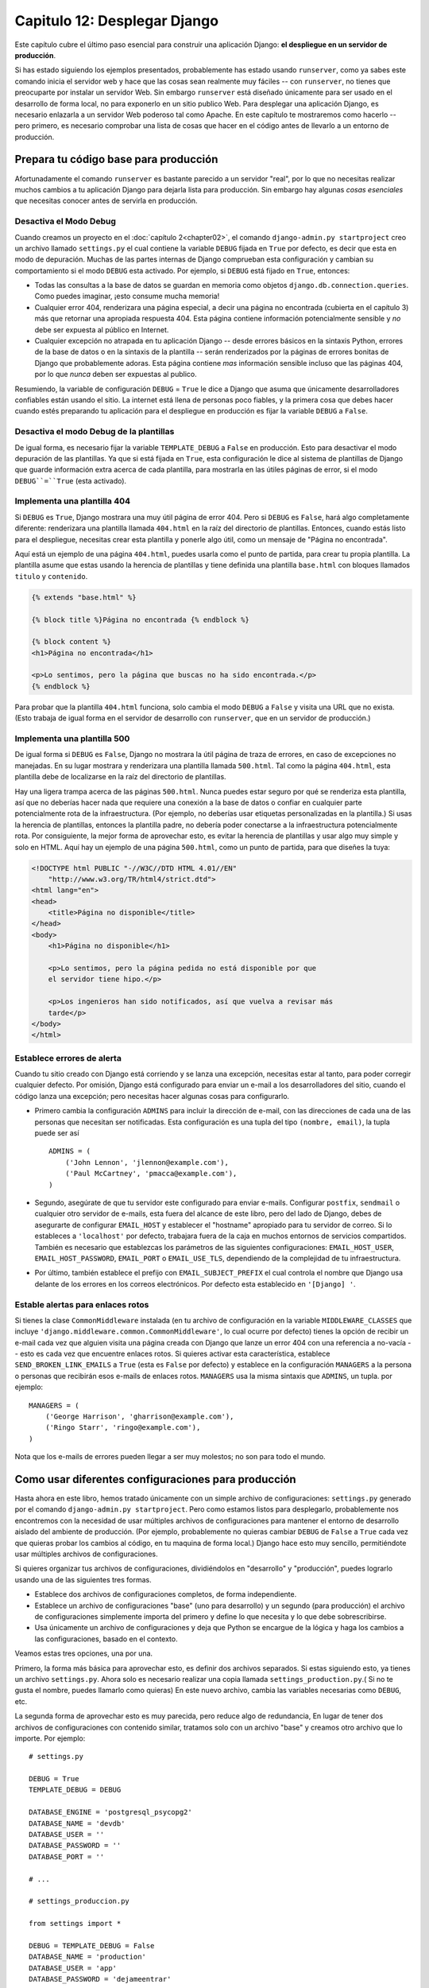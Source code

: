 ﻿=============================
Capitulo 12: Desplegar Django
=============================

Este capítulo cubre el último paso esencial para construir una aplicación
Django: **el despliegue en un servidor de producción**.

.. Warning: Esta pagina esta en progreso, existen errores y se esta agregando contenido adicional.

Si has estado siguiendo los ejemplos presentados, probablemente has estado usando
``runserver``, como ya sabes este comando inicia el servidor web y hace que las
cosas sean realmente muy fáciles -- con ``runserver``, no tienes que  preocuparte
por instalar un servidor Web. Sin embargo ``runserver`` está diseñado únicamente
para ser usado en el desarrollo de forma local, no para exponerlo en un sitio
publico Web. Para desplegar una aplicación Django, es necesario enlazarla a un
servidor Web poderoso  tal como Apache. En este capítulo te mostraremos como
hacerlo  -- pero primero, es necesario comprobar una lista de cosas que hacer
en el código antes de llevarlo a un entorno de producción.

Prepara tu código base para producción
======================================

Afortunadamente el comando ``runserver`` es bastante parecido a un servidor
"real", por lo que no necesitas realizar  muchos cambios a tu aplicación Django
para dejarla lista para producción. Sin embargo hay algunas *cosas esenciales*
que necesitas conocer antes de servirla en producción.

Desactiva el Modo Debug
-----------------------

Cuando creamos un proyecto en el  :doc:`capítulo 2<chapter02>`,  el comando
``django-admin.py startproject`` creo un archivo llamado ``settings.py`` el
cual contiene la variable ``DEBUG`` fijada en  ``True`` por defecto, es decir
que esta en modo de depuración. Muchas de las partes internas de Django
comprueban esta configuración y cambian su comportamiento  si el modo
``DEBUG`` esta activado. Por ejemplo, si ``DEBUG`` está fijado en ``True``,
entonces:

* Todas las consultas a la base de datos se guardan en memoria como objetos
  ``django.db.connection.queries``. Como puedes imaginar, ¡esto consume mucha
  memoria!

* Cualquier error 404, renderizara una página especial, a decir una página
  no encontrada (cubierta en el capítulo 3) más que retornar una apropiada
  respuesta 404. Esta página contiene información potencialmente sensible y
  *no* debe ser expuesta al público en Internet.

* Cualquier excepción no atrapada en tu aplicación Django -- desde errores básicos
  en la sintaxis Python, errores de la base de datos o en la sintaxis de la
  plantilla -- serán renderizados por la páginas de errores bonitas de Django
  que probablemente adoras. Esta página contiene *mas* información sensible
  incluso que las páginas 404, por lo que *nunca* deben ser expuestas al
  publico.

Resumiendo, la variable de configuración ``DEBUG`` = ``True`` le dice a Django
que asuma que únicamente desarrolladores confiables están usando el sitio.
La internet está llena de personas poco fiables, y la primera cosa que debes
hacer cuando estés preparando tu aplicación para el despliegue en producción
es fijar la variable ``DEBUG`` a ``False``.

Desactiva el modo Debug de la plantillas
----------------------------------------

De igual forma, es necesario fijar la variable ``TEMPLATE_DEBUG`` a ``False``
en producción. Esto para desactivar el modo depuración de las plantillas.
Ya que si está fijada en ``True``, esta configuración le dice al
sistema de plantillas de Django que guarde información extra acerca de cada
plantilla, para mostrarla en las útiles páginas de error, si el modo
``DEBUG``=``True`` (esta activado).


Implementa una plantilla 404
----------------------------

Si ``DEBUG`` es ``True``, Django mostrara una muy útil página de error 404. Pero
si ``DEBUG`` es ``False``, hará algo completamente diferente: renderizara
una plantilla llamada ``404.html`` en la raíz del directorio de plantillas.
Entonces, cuando estás listo para  el despliegue, necesitas crear esta
plantilla y ponerle algo útil,  como  un mensaje  de "Página no encontrada".

Aquí está un ejemplo de una  página ``404.html``, puedes usarla como el punto
de partida, para crear tu propia plantilla. La plantilla asume que estas
usando la herencia de plantillas y  tiene definida  una plantilla ``base.html``
con bloques llamados ``titulo`` y ``contenido``.

.. code-block:: html+django

    {% extends "base.html" %}

    {% block title %}Página no encontrada {% endblock %}

    {% block content %}
    <h1>Página no encontrada</h1>

    <p>Lo sentimos, pero la página que buscas no ha sido encontrada.</p>
    {% endblock %}

Para probar que la plantilla ``404.html`` funciona, solo cambia el modo ``DEBUG``
a ``False`` y visita una URL que no exista. (Esto trabaja de igual forma en
el servidor de desarrollo con ``runserver``, que en un servidor de producción.)

Implementa una plantilla 500
----------------------------

De igual forma si ``DEBUG`` es ``False``, Django no mostrara la útil página
de traza de errores, en caso de excepciones no manejadas. En su lugar mostrara y
renderizara una plantilla llamada ``500.html``. Tal como la página ``404.html``,
esta plantilla debe de localizarse en la raíz del directorio de plantillas.

Hay una ligera trampa acerca de las páginas ``500.html``. Nunca puedes
estar seguro por qué se renderiza esta plantilla, así que no deberías hacer
nada que requiere una conexión a la base de datos o confiar en cualquier parte
potencialmente rota de la infraestructura. (Por ejemplo, no deberías usar
etiquetas personalizadas en la plantilla.) Si usas la  herencia de plantillas,
entonces la plantilla padre,  no debería poder conectarse a la infraestructura
potencialmente rota. Por consiguiente, la mejor forma de aprovechar esto, es
evitar la herencia de  plantillas y usar algo muy simple y solo en HTML. Aquí
hay un  ejemplo de una página ``500.html``, como un punto de partida, para que
diseñes la tuya:

.. code-block:: html

    <!DOCTYPE html PUBLIC "-//W3C//DTD HTML 4.01//EN"
        "http://www.w3.org/TR/html4/strict.dtd">
    <html lang="en">
    <head>
        <title>Página no disponible</title>
    </head>
    <body>
        <h1>Página no disponible</h1>

        <p>Lo sentimos, pero la página pedida no está disponible por que
        el servidor tiene hipo.</p>

        <p>Los ingenieros han sido notificados, así que vuelva a revisar más
        tarde</p>
    </body>
    </html>

Establece errores de alerta
---------------------------

Cuando tu sitio creado con Django está corriendo y se lanza una excepción,
necesitas estar al tanto, para poder corregir cualquier defecto. Por omisión,
Django está configurado para enviar un e-mail a los desarrolladores del sitio,
cuando el código lanza una excepción; pero necesitas hacer algunas cosas para
configurarlo.

* Primero cambia la configuración  ``ADMINS`` para incluir la dirección de e-mail,
  con las direcciones de cada una de las personas que necesitan ser notificadas.
  Esta configuración es una tupla del tipo  ``(nombre, email)``, la tupla puede
  ser así ::

        ADMINS = (
            ('John Lennon', 'jlennon@example.com'),
            ('Paul McCartney', 'pmacca@example.com'),
        )

* Segundo, asegúrate de que tu servidor este configurado para enviar e-mails.
  Configurar ``postfix``, ``sendmail`` o cualquier otro servidor de e-mails, esta
  fuera del alcance de este libro, pero del lado de Django, debes de asegurarte
  de configurar ``EMAIL_HOST`` y establecer el "hostname" apropiado  para tu
  servidor de correo. Si lo estableces a ``'localhost'``  por defecto, trabajara
  fuera de la caja  en muchos entornos de servicios compartidos. También es
  necesario que establezcas los parámetros de las siguientes configuraciones:
  ``EMAIL_HOST_USER``, ``EMAIL_HOST_PASSWORD``, ``EMAIL_PORT`` o ``EMAIL_USE_TLS``,
  dependiendo de la complejidad de tu infraestructura.

* Por último, también establece el prefijo con ``EMAIL_SUBJECT_PREFIX`` el cual
  controla el nombre que Django usa delante de los errores en los correos
  electrónicos. Por defecto esta establecido en ``'[Django] '``.

Estable alertas para enlaces rotos
----------------------------------

Si tienes la clase  ``CommonMiddleware`` instalada (en tu archivo de configuración en
la variable ``MIDDLEWARE_CLASSES`` que incluye
``'django.middleware.common.CommonMiddleware'``,  lo cual ocurre  por defecto)
tienes la opción de recibir un e-mail cada vez que alguien visita una página
creada con Django que lanze un error 404 con una referencia a no-vacía -- esto
es cada vez que encuentre enlaces rotos. Si quieres activar esta característica,
establece ``SEND_BROKEN_LINK_EMAILS`` a ``True`` (esta es ``False`` por defecto)
y establece en la configuración ``MANAGERS`` a la persona o personas que recibirán
esos e-mails de enlaces rotos. ``MANAGERS`` usa la misma sintaxis que
``ADMINS``, un tupla.  por ejemplo::

    MANAGERS = (
        ('George Harrison', 'gharrison@example.com'),
        ('Ringo Starr', 'ringo@example.com'),
    )

Nota que los e-mails de errores pueden llegar a ser muy molestos; no son para todo el
mundo.

Como usar diferentes configuraciones para producción
====================================================

Hasta ahora en este libro, hemos tratado únicamente con un simple archivo
de configuraciones: ``settings.py`` generado por el comando ``django-admin.py
startproject``. Pero como estamos listos para desplegarlo, probablemente
nos encontremos con la necesidad de usar múltiples archivos de configuraciones
para mantener el entorno de desarrollo  aislado del ambiente de producción.
(Por ejemplo, probablemente no quieras cambiar  ``DEBUG`` de ``False`` a
``True`` cada vez que quieras probar los cambios al código,  en tu maquina de
forma local.) Django hace esto muy sencillo, permitiéndote usar múltiples archivos
de configuraciones.

Si quieres organizar tus archivos de configuraciones, dividiéndolos en
"desarrollo" y "producción", puedes lograrlo usando una de las siguientes tres
formas.

* Establece dos archivos de configuraciones completos, de forma independiente.

* Establece un archivo de configuraciones "base" (uno para desarrollo) y un
  segundo (para producción) el archivo de configuraciones  simplemente importa
  del primero y define lo que necesita y lo que debe sobrescribirse.

* Usa únicamente un archivo de configuraciones y deja que Python se encargue de
  la lógica y haga los cambios a las configuraciones, basado en el contexto.

Veamos estas tres opciones, una por una.

Primero, la forma más básica para aprovechar esto, es definir dos archivos
separados. Si estas siguiendo esto, ya tienes un archivo ``settings.py``. Ahora
solo es necesario realizar una copia llamada ``settings_production.py``.( Si no
te gusta el nombre, puedes llamarlo como quieras) En este nuevo archivo,
cambia las variables necesarias como ``DEBUG``, etc.

La segunda forma de aprovechar esto es muy parecida, pero reduce algo de
redundancia, En lugar de tener dos archivos de configuraciones con contenido
similar, tratamos solo con un archivo "base" y creamos otro archivo que lo
importe. Por ejemplo::

    # settings.py

    DEBUG = True
    TEMPLATE_DEBUG = DEBUG

    DATABASE_ENGINE = 'postgresql_psycopg2'
    DATABASE_NAME = 'devdb'
    DATABASE_USER = ''
    DATABASE_PASSWORD = ''
    DATABASE_PORT = ''

    # ...

    # settings_produccion.py

    from settings import *

    DEBUG = TEMPLATE_DEBUG = False
    DATABASE_NAME = 'production'
    DATABASE_USER = 'app'
    DATABASE_PASSWORD = 'dejameentrar'

Aquí tenemos que ``settings_production.py`` importa cualquier cosa de
``settings.py`` y solo redefine las configuraciones que son usadas especialmente
en producción. En este caso ``DEBUG`` está fijado en ``False``,   pero también
hemos fijado diversos parámetros, como el acceso a la base de datos para
configurarla  en  producción. (Mas adelante te mostraremos como redefinir
*cualquier* configuración, no únicamente las básicas como ``DEBUG``. )

Finalmente, la forma más concisa para lograr tener dos entornos de
configuraciones es usar un solo archivo,  que se ramifique basado en el entorno.
Una de las formas de lograr esto es comprobar el actual "hostname."
Por ejemplo::

    # settings.py

    import socket

    if socket.gethostname() == 'my-laptop':
        DEBUG = TEMPLATE_DEBUG = True
    else:
        DEBUG = TEMPLATE_DEBUG = False

    # ...

Aquí, importamos el modulo ``socket`` de la librería estándar de Python y lo
usamos para comprobar el nombre actual  del sistema. Podemos comprobar el
"nombre" para determinar si el código está siendo ejecutado en un servidor de
producción.

La lección central, es que el archivo de configuraciones es *solo código Python*.
Que puede importar otros archivos, puede ejecutar lógica arbitraria, etc. Solo
asegúrate de que el código Python en tu archivo de configuraciones sea a prueba
de balas. Si lanza una excepción, Django probablemente  se estrellara de
fea manera.

.. admonition:: Renombrar settings.py


    Siéntete libre de renombrar tu archivo ``settings.py`` a ``settings_dev.py``
    o ``settings/dev.py`` o ``foobar.py`` -- A Django no le importa como lo
    llames, solo necesita saber que archivo estas usando para usarl las
    configuraciones.

    Solo ten en cuenta que si renombras el archivo ``settings.py`` que es
    generado por el comando ``django-admin.py startproject``, te encontraras con
    que ``manage.py`` lanza un mensaje de error, diciendo que no puede encontrar
    el archivo de configuraciones. Esto es debido a que trata de importar un
    modulo llamado ``settings``.  Puedes arreglar esto editando ``manage.py`` y
    cambiándole  el nombre de ``settings`` por el nombre de tu modulo o usando
    ``django-admin.py``  en lugar de ``manage.py``. En este último caso, necesitas
    fijar ``DJANGO_SETTINGS_MODULE``  con las variables de entorno de la ruta
    de búsqueda Python en tu archivo de configuraciones (por ejemplo
    ``'misitio.settings'``)

Cuando usas Django tienes que indicarle qué configuración estás usando. Haz esto
mediante el uso de de la variable de entorno ``DJANGO_SETTINGS_MODULE``.
El valor de ``DJANGO_SETTINGS_MODULE`` debe respetar la sintaxis de rutas de Python
(por ej. misitio.settings. Observa que el módulo de configuración debe de
encontrarse en la ruta de búsqueda para las importaciones de Python (PYTHONPATH).

DJANGO_SETTINGS_MODULE
======================

Con todos estos cambios en el código, la siguiente parte de este capítulo se
centra en las instrucciones especificas para desplegar distintos entornos, tal
como Apache, Gunicorn... Las instrucciones son diferentes para cada entorno, pero
una cosa es la misma: en cada caso necesitas decirle al servidor Web cuál es tu:
``DJANGO_SETTINGS_MODULE``. Este es el punto de entrada de tu aplicación Django.
``DJANGO_SETTINGS_MODULE`` enlaza tu archivo de configuraciones, el cual apunta
a ``ROOT_URLCONF``, que a su vez enlaza tus vistas y así sucesivamente.

El objeto application
---------------------

El concepto clave para implementar usando ``WSGI``  es el llamable ``application``
que es el servidor de aplicaciones utiliza para comunicarse con el código. Este
comúnmente se  provee como un objeto llamado ``application`` el cual es un
modulo Python accesible por el servidor.

El comando  ``startproject`` crea un archivo llamado **wsgi.py** este contiene
una ``application`` llamable. Este es usado tanto en el servidor de  desarrollo,
como en el despliegue para producción, por lo que no necesitas crearlo.

El servidor WSGI obtiene la ruta de el llamable ``application`` de su
configuración. El servidor de desarrollo "runserver" lee la configuración  de
``WSGI_APPLICATION``, la cual enlaza a el llamable ``application`` en el archivo
``wsgi.py``, lo mismo pasa con un servidor en producción.

Configura el modulo settings
----------------------------

Cuando el servidor WSGI carga tu aplicación, Django necesita importar
el modulo de configuraciones ``settings``  -- que es donde se define
completamente la aplicación.

Django usa la variable de entorno ``DJANGO_SETTINGS_MODULE`` que contiene la
ruta para localizar apropiadamente  este modulo. Puedes usar diferentes valores
para desarrollo y producción; todo depende de cómo organices tus configuraciones.

Si esta variable no está establecida, el valor por defecto es ``misitio.settings``,
donde ``misitio`` es el nombre de tu proyecto y ``settings`` es el nombre del archivo
``settings.py``. Esta es la forma en que ``runserver`` carga el archivo de
configuraciones por defecto.

Como desplegar con WSGI
=======================

La plataforma dominante de implementación para Django es WSGI_, el estándar
Python para servidores y aplicaciones Web.

.. _WSGI: http://www.wsgi.org

El comando administrativo  ``startproject``  establece por defecto, un simple
archivo de configuración WSGI, el cual puedes personalizarse según las
necesidades de tu proyecto, y directamente adaptarse a cualquier servidor que
ofrezca soporte para WSGI, como los siguientes servidores:

* mod_wsgi
* apache
* gunicorn
* uwsgi

Usando Django con Apache y mod_wsgi
===================================

Desplegar Django con Apache_ y `mod_wsgi`_  es la manera probada y comprobada de
usar Django en un servidor en producción.

.. _Apache: http://httpd.apache.org/
.. _mod_wsgi: http://code.google.com/p/modwsgi/

mod_wsgi es un modulo de Apache que puede hospedar cualquier aplicación Python
WSGI_, incluyendo Django. El cual trabaja con cualquier versión de Apache que
soporte mod_wsgi.

.. _WSGI: http://www.wsgi.org

La `Documentación oficial`_ es fantástica, y el código fuente incluye detalles sobre
el modo de usar mod_wsgi. Por lo que probablemente quieras empezar por leer
`la documentación sobre instalación y configuración`_.

.. _Documentación oficial: http://code.google.com/p/modwsgi/
.. _la documentación sobre instalación y configuración: http://code.google.com/p/modwsgi/wiki/InstallationInstructions

Configuración básica
====================

Para configurar Django con mod_wsgi, primero debes asegurarte de que tienes
instalado  Apache con el módulo mod_wsgi activado. Esto usualmente significa
tener una directiva LoadModule en tu archivo de configuración de Apache.
Parecida a esta:::

    LoadModule wsgi_module  /modules/mod_wsgi.so


.. # LoadModule foo_module modules/mod_foo.so

Una vez que has instalado y activado mod_wsgi, edita el archivo ``httpd.conf``
de tu servidor Web Apache y agrega lo siguiente. Si estas usando una versión
de Apache anterior a la 2.4, remplaza  ``Require all granted`` con
``Allow from all`` y tambien agrega la línea ``Order deny,allow`` arriba de esta.

.. code-block:: apache

    WSGIScriptAlias / /path/to/mysite.com/mysite/wsgi.py
    WSGIPythonPath /path/to/mysite.com

    <Directory /path/to/mysite.com/mysite>
    <Files wsgi.py>
    Require all granted
    </Files>
    </Directory>

El primer fragmento de la línea ``WSGIScriptAlias`` es la ruta base que quieres
servir tu aplicaciones  en (``/`` indica la raíz de la url) y la segunda es la
localización de el "archivo WSGI" --ver más abajo  en tu sistema, usualmente
dentro del paquete de tu proyecto (``misitio`` en este ejemplo.) Esto le dice
al servidor Apache “Usa mod_wsgi para cualquier petición URL en ‘/’ o bajo ella,
usando la aplicación WSGI definida en ese archivo".

La línea ``WSGIPythonPath`` se asegura que el paquete del proyecto este
disponible para importar la ruta de búsqueda de Python; en otras palabras se
asegura que ``import misitio`` trabaje.

La  pieza ``<Directory>`` solo  se asegura de que Apache pueda acceder al archivo
``wsgi.py``, ya que se utiliza para apuntar a lugares de nuestra sistema de
archivos,

Lo siguiente que necesitas hacer, es asegurarte que  exista una archivo
``wsgi.py``, como seguramente te diste cuenta el comando ``startproject`` crea
este archivo por defecto al crear el proyecto, de otra forma tendrías que crear
este archivo manualmente.

.. warning::

   Si varios sitios están siendo ejecutados en un simple proceso mod_wsgi,
   todos ellos usarán las configuraciones de cualquiera de los procesos que
   corra primero. Esto puede se solventado con un pequeño cambio en  el archivo
   ``wsgi.py`` (ve los comentarios en el archivo para detalles) o puedes
   asegurarte de cada sitio sea ejecutado en un proceso independiente, usando su
   propio demonio, sobrescribiendo el valor por defecto usando:
   ``os.environ["DJANGO_SETTINGS_MODULE"] = "misitio.settings"`` en el arhvio
   ``wsgi.py``


Usando virtualenv
=================

Si has instalado las dependencias Python de tu proyecto dentro de `virtualenv`_,
necesitas agregar la ruta de "virtualenv's" al directorio ``site-packages``, así
como el camino de búsqueda. Para hacer esto agrega una ruta de búsqueda adicional
a la directiva ``WSGIPythonPath``, con las múltiples rutas separadas por dos
puntos (``:``) si estas usando un sistema del tipo UNIX, o punto y coma  (``;``)
si estas usando Windows. Si cualquier parte de la ruta al directorio contiene
caracteres como espacios, la cadena completa de argumentos para ``WSGIPythonPath``
debe ser citada::

    WSGIPythonPath /path/to/mysite.com:/path/to/your/venv/lib/python3.X/site-packages

Asegúrate de darle la ruta correcta a tu  virtualenv, y remplazar ``python3.X``
con la versión correcta de Python (por ejemplo ``python3.4``).

.. _virtualenv: http://www.virtualenv.org

Usando mod_wsgi en modo demonio
===============================

"Modo Demonio" es el modo recomendado para ejecutar mod_wsgi (en plataformas que
no son Windows). Para crear el grupo de procesos requeridos por el demonio y
delegar la instancia Django para ejecutarse, necesitas agregar apropiadamente
las directivas  ``WSGIDaemonProcess`` y  ``WSGIProcessGroup``. Un cambio mas
es requerido en la anterior configuración si utilizas el modo demonio no
puedes usar ``WSGIPythonPath``, en lugar de eso debes usar la opción
``python-path`` para ``WSGIDaemonProcess``, por ejemplo::

    WSGIDaemonProcess example.com python-path=/path/to/mysite.com:/path/to/venv/lib/python2.7/site-packages
    WSGIProcessGroup example.com

Puedes consultar `La documentación oficial de mode_wsgi`_ para más detalles.

.. _La documentación oficial de mode_wsgi: http://code.google.com/p/modwsgi/wiki/QuickConfigurationGuide#Delegation_To_Daemon_Process


Sirviendo archivos
==================

Django no debería ser utilizado para servir archivos multimedia (imágen, audio,
video, pdf) por sí mismo; mejor deja ese trabajo a un servidor Web especializado
en estas tareas.

Recomendamos usar un servidor Web separado (es decir, uno que no
está corriendo a la vez Django) para servir estos archivos. Estos son algunas
buenas opciones:

* lighttpd_
* Nginx_
* TUX_
* Una versión personalizada de Apache_
* Cherokee_

Sin embargo, si no tienes otra opción para servir los archivos multimedia, que
no sea el mismo ``VirtualHost`` Apache que usa Django, puedes configurar Apache
para que sirva algunas URLs estáticas y otras usando la interface mod_wsgi
para Django

Este ejemplo configura Django en la raíz del sitio, pero explícitamente sirve
``robots.txt``, ``favicon.ico``, y cualquier archivo CSS, y cualquier cosa en
el espacio de URL ``/static/`` y ``/media/`` será tratado como archivos
estáticos. Todas las demás URLs será servidas usando mod_wsgi:

.. code-block:: apache

    Alias /robots.txt /path/to/mysite.com/static/robots.txt
    Alias /favicon.ico /path/to/mysite.com/static/favicon.ico

    AliasMatch ^/([^/]*\.css) /path/to/mysite.com/static/styles/$1

    Alias /media/ /path/to/mysite.com/media/
    Alias /static/ /path/to/mysite.com/static/

    <Directory /path/to/mysite.com/static>
    Require all granted
    </Directory>

    <Directory /path/to/mysite.com/media>
    Require all granted
    </Directory>

    WSGIScriptAlias / /path/to/mysite.com/mysite/wsgi.py

    <Directory /path/to/mysite.com/mysite>
    <Files wsgi.py>
    Require all granted
    </Files>
    </Directory>

Si estas usando una versión de Apache anterior a la 2.4, remplaza
``Require all granted`` con ``Allow from all`` y tambien agrega la línea
``Order deny,allow`` arriba de esta.

.. _lighttpd: http://www.lighttpd.net/
.. _Nginx: http://wiki.nginx.org/Main
.. _TUX: http://en.wikipedia.org/wiki/TUX_web_server
.. _Apache: http://httpd.apache.org/
.. _Cherokee: http://www.cherokee-project.com/

Sirviendo los archivos de la interfaz administrativa
====================================================

Cuando ``django.contrib.staticfiles`` está en el archivo de configuraciones en
la variable ``INSTALLED_APPS`` El entorno de desarrollo de Django sirve
automáticamente los archivos estáticos de la interfaz administrativa (y de
cualquier aplicación instalada). Este no es el caso cuando usas otro servidor
para este trabajo. Tu eres responsable de configurar Apache o cualquier  otro
servidor Web que utilices, para servir los archivos de la interfaz
administrativa.

Los archivos de la interfaz administrativa se localizan en
``django/contrib/admin/static/admin``  en la distribucion de Django
Es *fuertemente* recomendable usar ``django.contrib.staticfiles`` para manejar
los archivos de la interfaz administrativa (Junto con el servidor Web, esto
significa que puedes usar el comando ``collectstatic`` para recolectar todos
los archivos estáticos en  ``STATIC_ROOT``  y luego configurar el servidor Web
para servir ``STATIC_ROOT``, pero aquí estan otras tres formas de hacer lo mismo:

1. Crea un enlace simbólico a los archivos estáticos de la interfaz
   administrativa desde la raíz de Apache (esto puede requerir usar
   ``+FollowSymLinks`` en la configuración de Apache)

2. Usa una directiva ``Alias``, como mostramos arriba, un alias apropiado a la
   URL (probablemente ``STATIC_URL`` + ``admin/``) a la posición  actual  de los
   archivos estáticos.

3. Copia los archivos estáticos de la interfaz administrativa de modo que
   se localicen dentro de la raíz de Apache.

Como usar Django con Gunicorn
===============================

Gunicorn_ ('Unicornio verde') es un servidor WSGI implementado en Python. No
tiene dependencias y es fácil de instalar y usar.

.. _Gunicorn: http://gunicorn.org/

Hay dos formas de usar Gunicorn con Django. La primera es tratar a Gunicorn
simplemente como otra aplicación WSGI. La segunda es usar Gunicorn de forma
especial `integrándolo con Django`_.

.. _integrándolo con Django: http://docs.gunicorn.org/en/latest/run.html#django-manage-py

Una vez instalado Gunicorn, tenemos disponible un comando ``gunicorn`` que
inicia el proceso del servidor Gunicorn.  Esto es tan simple, ya que gunicorn
solo necesita ser llamado con la localización del objeto ``aplication``
del WSGI.::

    gunicorn [OPTIONS] APP_MODULE

Donde ``APP_MODULE`` es un patron del tipo ``NOMBRE_MODULO:NOMBRE_VARIABLE_``.
El nombre del modulo debe ser la ruta completa al proyecto, mientras que el
nombre de la variable se refiere al llamable WSGI el cual debe de encontrarse
en el modo especificado.

Así para un típico proyecto Django, invocar a gunicorn se vería así::

    gunicorn misitio.wsgi:application

Donde ``misitio`` es el nombre del proyecto y ``application`` es el llamable
del WSGI.

(Esto requiere que el proyecto este en la ruta de búsqueda de Python;
la forma más simple de hacer esto, es asegurarse de ejecutar  el comando
"gunicorn" desde el mismo directorio en que esta el archivo ``manage.py``)

Gunicorn integrado a Django
===========================

.. admonition:: Nota:

    Es altamente recomendable simplemente ejecutar la aplicación con la interface
    WSGI usando el comando ``gunicorn``  descrito anteriormente.

Para usar Gunicorn integrado con Django, primero agrega ``"gunicorn"`` a tus
aplicaciones instaladas, en la variable  ``INSTALLED_APPS``. Luego ejecuta el
comando ``python manage.py run_gunicorn``

Este ofrece algunas sutiles opciones  específicas para Django.

* Fija el nombre del proceso de gunicorn para ser el del proyecto

* Valida los modelos instalados

* Permite agregar una opción ``--adminmedia`` para pasarle la localización de
  los archivos media  de la interfaz administrativa.

Puedes consultar la documentación oficial para encontrar consejos adicionales
sobre cómo empezar a usar y mantener un servidor `Gunicorn`_.

Como usar Django con uWSGI
==========================

`uWSGI`_  es un servidor rápido codificado en C, autoregenerable y desarrollado
como una aplicación amigable para los administradores de sistemas.

.. _uWSGI: http://projects.unbit.it/uwsgi/

Prerrequisitos: uWSGI
=====================

La wiki de WSGI describe algunos `método de instalación`_. Usando pip, el
manejador de paquetes python puedes instalar cualquier versión de uWSGI con un
simple comando. Por ejemplo:

.. code-block:: bash

    # Instala la actual versión estable.
    sudo pip install uwsgi

    # O installa la LTS (Soporte a largo plazo).
    sudo pip install http://projects.unbit.it/downloads/uwsgi-lts.tar.gz

.. _método de instalación: http://uwsgi-docs.readthedocs.org/en/latest/Install.html

.. warning::

    Algunas distribuciones, incluidas Debían y Ubuntu, incluyen versiones
    antiguas de uWSGI que no cumplen las especificaciones WSGI. Versiones
    anteriores a la 1.2.6 no llaman a ``close`` en el objeto de repuesta
    después de manejar una petición. En estos casos
    ``django.core.signals.request_finished`` no envía las señales. Esto
    puede dar lugar a conexiones lentas a los servidores de la base de datos y
    memcache.

uWSGI model
-----------

uWSGI opera en un modelo cliente-servidor. El servidor web (por ejemplo
nginx, Apache) se comunicacn con un proceso del "trabajo" django-uwsgi para
servir dinámicamente el contexto. Consulta la `documentación a fondo`_ de uWSGI's
para obtener más detalles.

.. _documentación a fondo: http://projects.unbit.it/uwsgi/wiki/Background

Configurar e iniciar el servidor uWSGI
--------------------------------------

uWSGI soporta múltiples formas para configurar el proceso. Puede iniciar
mediante un comando o leyendo un archivo de configuraciones de inicio. Puedes
consultar más `ejemplos`_ y la documentación de `configuraciones`_ para obtener
detalles mas específicos.

.. _configuraciones: https://uwsgi.readthedocs.org/en/latest/Configuration.html
.. _ejemplos: http://projects.unbit.it/uwsgi/wiki/Example

Este es un ejemplo de un comando para iniciar el servidor uWSGI:

.. code-block:: bash

    uwsgi --chdir=/path/to/your/project \
        --module=misitio.wsgi:application \
        --env DJANGO_SETTINGS_MODULE=misitio.settings \
        --master --pidfile=/tmp/project-master.pid \
        --socket=127.0.0.1:49152 \      # can also be a file
        --processes=5 \                 # number of worker processes
        --uid=1000 --gid=2000 \         # if root, uwsgi can drop privileges
        --harakiri=20 \                 # respawn processes taking more than 20 seconds
        --max-requests=5000 \           # respawn processes after serving 5000 requests
        --vacuum \                      # clear environment on exit
        --home=/path/to/virtual/env \   # optional path to a virtualenv
        --daemonize=/var/log/uwsgi/yourproject.log      # background the process


Este asume que estas situado en el nivel superior de un paquete llamado
``misitio`` y dentro del existe un modulo wsgi.py, que contienen un objeto
``application`` WSGI. No deberías tener ningún problema si ejecutaste el comando
``django-admin.py startproject misitio``, ya que este se encarga de crear la
estructura del proyecto por default. Si este archivo no existe necesitas
crearlo.

Las opciones especificas de Django son:

* ``chdir``:  La ruta al directorio, que necesita estar en la ruta de importacion
  de Python. -- es decir el directorio que contiene el paquete ``misitio``

* ``module``: El modulo WSGI para usar --probablemente  el modulo ``misitio.wsgi``
  que ``startproject`` creo.

* ``env``: Debe contener por lo menos ``DJANGO_SETTINGS_MODULE``.

* ``home``: Opcionalmente la ruta al proyecto, si estas usando virtualenv.

Ejemplo de un archivo de configuración ini:

.. code-block:: bash

    [uwsgi]
    chdir=/path/to/your/project
    module=misitio.wsgi:application
    master=True
    pidfile=/tmp/project-master.pid
    vacuum=True
    max-requests=5000
    daemonize=/var/log/uwsgi/yourproject.log

Ejemplo del uso de un archivo de configuración ini::

    uwsgi --ini uwsgi.ini

Consulta el `manejo de procesos uWSGI`_  para más información sobre iniciar,
detener y recargar los procesos del servidor uWSGI.

.. _manejo de procesos uWSGI: http://uwsgi-docs.readthedocs.org/en/latest/Management.html

Lighttpd
========

`lighttpd`_ es un servidor Web liviano usado habitualmente para servir archivos
estáticos. Admite FastCGI en forma nativa y por lo tanto es también una opción
ideal para servir tanto páginas estáticas como dinámicas, si tu sitio no tiene
necesidades específicas de Apache.

.. _lighttpd: http://www.lighttpd.net/

Asegúrate que ``mod_fastcgi`` está en tu lista de módulos, en algún lugar
después de ``mod_rewrite`` y ``mod_access``, pero no antes de ``mod_accesslog``.
Probablemente desees también ``mod_alias``, para servir los archivos media de
la interfaz administrativa.

Agrega lo siguiente a tu archivo de configuración de lighttpd:

.. code-block:: lua

    server.document-root = "/home/user/public_html"
    fastcgi.server = (
        "/mysite.fcgi" => (
            "main" => (
                # Use host / port instead of socket for TCP fastcgi
                # "host" => "127.0.0.1",
                # "port" => 3033,
                "socket" => "/home/user/mysite.sock",
                "check-local" => "disable",
            )
        ),
    )
    alias.url = (
        "/media" => "/home/user/django/contrib/admin/media/",
    )

    url.rewrite-once = (
        "^(/media.*)$" => "$1",
        "^/favicon\.ico$" => "/media/favicon.ico",
        "^(/.*)$" => "/mysite.fcgi$1",
    )

Ejecutando Múltiples Sitios Django en Una Instancia lighttpd
-------------------------------------------------------------

lighttpd te permite usar “configuración condicional” para permitir la
configuración personalizada para cada host. Para especificar múltiples sitios
FastCGI, solo agrega un bloque condicional en torno a tu configuración
FastCGI para cada sitio:

.. code-block:: bash

    # If the hostname is 'www.example1.com'...
    $HTTP["host"] == "www.example1.com" {
        server.document-root = "/foo/site1"
        fastcgi.server = (
           ...
        )
        ...
    }

    # If the hostname is 'www.example2.com'...
    $HTTP["host"] == "www.example2.com" {
        server.document-root = "/foo/site2"
        fastcgi.server = (
           ...
        )
        ...
    }

Puedes también ejecutar múltiples instalaciones de Django en el mismo sitio
simplemente especificando múltiples entradas en la directiva fastcgi.server.
Agrega un host FastCGI para cada una.

Escalamiento
============

Ahora que sabes cómo tener a Django ejecutando en un servidor simple, veamos
como puedes escalar una instalación Django. Esta sección explica cómo puede
escalar un sitio desde un servidor único a un clúster de gran escala que
pueda servir millones de hits por hora.

Es importante notar, sin embargo, que cada sitio grande es grande de diferentes
formas, por lo que escalar es cualquier cosa menos una operación de una solución
única para todos los casos. La siguiente cobertura debe ser suficiente para
mostrar el principio general, y cuando sea posible, trataremos de señalar donde
se puedan elegir distintas opciones.

Primero, haremos una buena presuposición, y hablaremos exclusivamente acerca de
escalamiento bajo Apache y wsgi. A pesar de que conocemos vario casos exitosos
de desarrollos FastCGI y mod_python  medios y grandes, estamos mucho más
familiarizados con Apache.

Ejecutando en un Servidor Único
-------------------------------

La mayoría de los sitios Web, empiezan ejecutándose en un servidor único, con
una arquitectura parecida a la de la Figura 12-1.


.. figure:: graphics/chapter12/scaling-1.png

   Figure 12-1: Ejecutando únicamente un servidor.

Esto funciona bien para sitios pequeños y medianos, y es relativamente barato
– puedes instalar un servidor único diseñado para Django por menos de 3,000 dólares.

Sin embargo, a medida que el tráfico se incremente, caerás rápidamente en
*contención de recursos* entre las diferentes piezas de software. Los
servidores de base de datos y los servidores Web *adoran* tener el servidor
entero para ellos, y cuando corren en el mismo servidor siempre terminan
“peleando” por los mismos recursos (RAM, CPU) que prefieren monopolizar.

Esto se resuelve fácilmente moviendo el servidor de base de datos a una segunda
máquina, como se explica en la siguiente sección.

Separando el Servidor de Bases de Datos
----------------------------------------

En lo que tiene que ver con Django, el proceso de separar el servidor de bases
de datos es extremadamente sencillo: simplemente necesitas cambiar la
configuración de ``DATABASE_HOST`` a la IP o nombre DNS de tu servidor.
Probablemente sea una buena idea usar la IP si es posible, ya que depender de
la DNS para la conexión entre el servidor Web y el servidor de bases de datos
no se recomienda.

Con un servidor de base de datos separado, nuestra arquitectura ahora se ve
como en la Figura 12-2.

.. figure:: graphics/chapter12/scaling-2.png

   Figure 12-2: Moviendo la base de datos a un servidor dedicado.

Aquí es donde empezamos a movernos hacia lo que usualmente se llama una
arquitectura *n-tier*. No te asustes por la terminología – sólo se refiere al
hecho de que diferentes “tiers” de la pila Web separadas en diferentes máquinas
físicas.

A esta altura, si anticipas que en algún momento vas a necesitar crecer más
allá de un servidor de base de datos único, probablemente sea una buena idea
empezar a pensar en pooling de conexiones y/o replicación de bases de datos.
Desafortunadamente, no hay suficiente espacio para hacerle justicia a estos
temas en este libro, así que vas a necesitar consultar la documentación y/o a
la comunidad de tu base de datos para más información.

Ejecutando un Servidor de Medios Separado
-----------------------------------------

Aún tenemos un gran problema por delante,  usando únicamente un servidor: servir
los archivos media  desde la misma caja que maneja el contenido dinámico.

Estas dos actividades tienen su mejor performance bajo distintas circunstancias,
y encerrándolas en la misma caja terminarás con que ninguna de las dos tendrá
un buen rendimiento. Así que el siguiente paso es separar los medios – esto es,
todo lo que *no* es generado por una vista de Django – a un servidor dedicado
(ver Figura 12-3).

.. figure:: graphics/chapter12/scaling-3.png

   Figure 12-3: Separando el servidor de medios.

Idealmente, este servidor de medios debería ejecutarse en un servidor Web,
optimizado para la entrega de medios estáticos. lighttpd y tux
(http://www.djangoproject.com/r/tux/) son dos excelentes elecciones aquí, pero
un servidor Apache bien ‘personalizado’ también puede funcionar.

Para sitios pesados en contenidos estáticos (fotos, videos, etc.), moverse a
un servidor de medios separado es doblemente importante y debería ser el *primer*
paso en el escalamiento hacia arriba.

De todos modos, este paso puede ser un poco delicado. Si tu aplicación
necesita subir archivos Django necesita poder escribir sobre los medios
‘subidos’ en el servidor de medios.  (la configuración de MEDIA_ROOT controla
donde  escriben estos medios). Si un medio habita en otro servidor, de todas
formas necesitas organizar una forma de que esa escritura se pueda hacer a
través de la red.

Implementando Balance de Carga y Redundancia
--------------------------------------------

A esta altura, ya hemos separado las cosas todo lo posible. Esta configuración
de tres servers debería manejar una cantidad muy grande de tráfico – nosotros
servimos alrededor de 10 millones de hits por día con una arquitectura de este
tipo– así que si creces más allá, necesitarás empezar a agregar redundancia.

En realidad, esto es algo bueno. Una mirada a la Figura 20-3 te permitirá ver
que si falla aunque sea uno solo de los servidores, el sitio entero se cae.
Así que a medida que agregas servidores redundantes, no sólo incrementas
capacidad, sino también confiabilidad.

Para este ejemplo, asumamos que el primero que se ve superado en capacidad es
el servidor Web. Es fácil tener múltiples copias de un sitio Django ejecutando
en diferente hardware. – simplemente copia el código en varias máquinas, e
inicia Apache en cada una de ellas.

Sin embargo, necesitas otra pieza de software para distribuir el tráfico entre
los servidores: un balanceador de carga. Puedes comprar balanceadores de carga
por hardware caros y propietarios, pero existen algunos balanceadores de carga
por software de alta calidad que son open source.

mod_proxy de Apache es una opción, pero hemos encontrado que Perlbal
(http://www.djangoproject.com/r/perlbal/) es simplemente fantástico.
Es un balanceador de carga y proxy inverso escrito por las mismas personas que
escribieron memcached.

Con los servidores Web en cluster, nuestra arquitectura en evolución empieza a
verse más compleja, como se ve en la Figura 12-4.

.. figure:: graphics/chapter12/scaling-4.png

   Figure 12-4: Configuración de un server redundante con balance de carga.

Observar que en el diagrama nos referimos a los servidores Web como “el cluster”
para indicar que el numero de servidores básicamente es variable. Una vez que
tienes un balanceador de carga en el frente, puedes agregar y eliminar
servidores Web back-end sin perder un segundo fuera de servicio.

Vamos a lo grande
-----------------

En este punto, los siguientes pasos son derivaciones del último:

* A medida que necesites más performance en la base de datos, necesitarás
  agregar servidores de base de datos replicados. MySQL tiene replicación
  incorporada; los usuarios de PostgreSQL deberían mirar a Slony
  (http://www.djangoproject.com/r/slony/) y pgpool
  (http://www.djangoproject.com/r/pgpool/) para replicación y pooling de
  conexiones, respectivamente.

* Si un solo balanceador de carga no es suficiente, puedes agregar más
  máquinas balanceadoras de carga y distribuir entre ellas usando DNS
  round-robin.

* Si un servidor único de medios no es suficiente, puedes agregar más servidores
  de medios y distribuir la carga con tu cluster de balanceadores de carga.

* Si necesitas más almacenamiento cache, puedes agregar servidores de cache dedicados.

* En cualquier etapa, si un cluster no tiene buena performance, puedes
  agregar más servidores al cluster.

Después de algunas de estas iteraciones, una arquitectura de gran escala debe
verse como en la Figura 12-5

.. figure:: graphics/chapter12/scaling-5.png

   Figure 12-5. Un ejemplo de configuración de Django de gran escala.

A pesar de que mostramos solo dos o tres servidores en cada nivel, no hay un
límite fundamental a cuantos puedes agregar.

Ajuste de Performance
---------------------

Si tienes grandes cantidades de dinero, simplemente puedes irle arrojando
hardware a los problemas de escalado. Para el resto de nosotros, sin embargo,
el ajuste de performance es una obligación.

.. admonition:: Nota:

   Incidentalmente, si alguien con monstruosas cantidades de dinero está
   leyendo este libro, por favor considere una donación sustancial al
   proyecto Django. Aceptamos diamantes en bruto y lingotes de oro.

Desafortunadamente, el ajuste de performance es más un arte que una ciencia,
y es aun más difícil de escribir sobre eso que sobre escalamiento. Si estás
pensando seriamente en desplegar una aplicación Django de gran escala,
deberás pasar un buen tiempo aprendiendo como ajustar cada pieza de tu stack.

Las siguientes secciones, sin embargo, presentan algunos tips específicos del
ajuste de performance de Django que hemos descubierto a través de los años.

No hay tal cosa como demasí ada RAM
-----------------------------------

Incluso la RAM más costosa es relativamente costeable en estos días. Compra
toda la RAM que puedas, y después compra un poco más.

Los procesadores más rápidos no mejoran la performance tanto. La mayoría de los
servidores Web desperdician el 90% de su tiempo esperando I/O del disco. En
cuanto empieces a swappear, la performance directamente se muere. Los discos
más rápidos pueden ayudar levemente, pero son mucho más caros que la RAM,
así que no cuentan.

Si tienes varios servidores, el primer lugar donde poner tu RAM es en el
servidor de base de datos. Si puedes, compra suficiente ram como para tener
toda tu base de datos en memoria. Esto no es tan difícil. Hemos diseñado
sitios que incluye medio millón de artículos en menos de menos de 2 GB de
espacio.

Después, maximiza la RAM de tu servidor Web. La situación ideal es aquella en
la que ningún servidor swapea – nunca. Si llegas a ese punto, debes poder
manejar la mayor parte del tráfico normal.

Deshabilita Keep-Alive
----------------------

``Keep-Alive`` es una característica de HTTP que permite que múltiples pedidos
HTTP sean servidos sobre una conexión TCP única, evitando la sobrecarga de
conectar y desconectar.

Esto parece bueno a primera vista, pero puede asesinar al performance de un
sitio Django. Si estás sirviendo medios desde un servidor separado, cada
usuario que esté navegando tu sitio solo requerirá una página del servidor
Django cada diez segundos aproximadamente. Esto deja a los servidores HTTP
esperando el siguiente pedido keep-alive, y un servidor HTTP ocioso consume
RAM que debería estar usando un servidor activo.

Usa memcached
-------------

A pesar de que Django admite varios back-ends de cache diferentes, ninguno de
ellos siquiera se acerca a ser tan rápido como memcached. Si tienes un sitio
con tráfico alto, ni pierdas tiempo con los otros –- usa directamente memcached.

Usa memcached siempre
---------------------

Por supuesto, seleccionar memcached no te hace mejor si no lo usas realmente.
EL :doc:`capítulo  <chapter15>` te dice como usarlo: aprende a usar el framework
de cache de Django, y úsalo en todas las partes que te sea posible. Un uso de
cache agresivo y preemptico es usualmente lo único que se puede hacer para
mantener un sitio Web funcionando bajo el mayor tráfico.


Únete a la Conversación
-----------------------

Cada pieza del stack de Django – desde Linux a Apache a PostgreSQL o MySQL –
tiene una comunidad maravillosa detrás. Si realmente quieres obtener ese último
1% de tus servidores, únete a las comunidades open source que están detrás de
tu software y pide ayuda. La mayoría de los miembros de la comunidad del
software libre estarán felices de ayudar.

Y también asegúrate de unirte a la comunidad Django. Tus humildes autores son
solo dos miembros de un grupo increíblemente activo y creciente de
desarrolladores Django. Nuestra comunidad tiene una enorme cantidad de
experiencia colectiva para ofrecer.

¿Qué sigue?
===========

El resto de los capítulos se enfocan en otras  características de Django, que
puedes o no necesitar, dependiendo de tus aplicaciones. Siéntete libre de
leerlos en el orden que prefieras.

